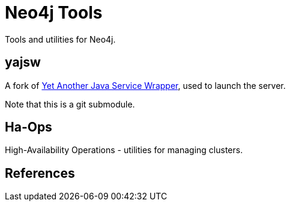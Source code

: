 Neo4j Tools
===========

Tools and utilities for Neo4j.

yajsw
-----

A fork of http://sourceforge.net/projects/yajsw/[Yet Another Java Service Wrapper], 
used to launch the server.

Note that this is a git submodule. 


Ha-Ops 
------

High-Availability Operations - utilities for managing clusters.


References
----------


